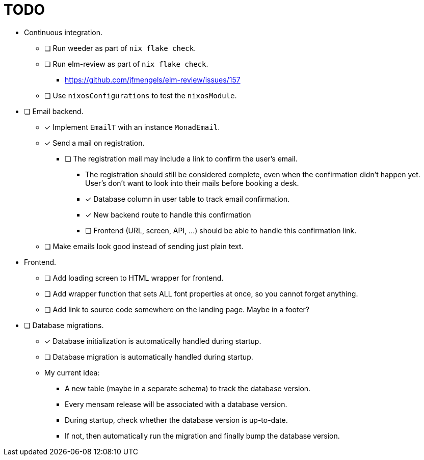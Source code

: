 = TODO

* Continuous integration.
  ** [ ] Run weeder as part of `nix flake check`.
  ** [ ] Run elm-review as part of `nix flake check`.
    *** https://github.com/jfmengels/elm-review/issues/157
  ** [ ] Use `nixosConfigurations` to test the `nixosModule`.

* [ ] Email backend.
  ** [x] Implement `EmailT` with an instance `MonadEmail`.
  ** [x] Send a mail on registration.
    *** [ ] The registration mail may include a link to confirm the user's email.
      **** The registration should still be considered complete, even when the confirmation didn't happen yet. User's don't want to look into their mails before booking a desk.
      **** [x] Database column in user table to track email confirmation.
      **** [x] New backend route to handle this confirmation
      **** [ ] Frontend (URL, screen, API, ...) should be able to handle this confirmation link.
  ** [ ] Make emails look good instead of sending just plain text.

* Frontend.
  ** [ ] Add loading screen to HTML wrapper for frontend.
  ** [ ] Add wrapper function that sets ALL font properties at once, so you cannot forget anything.
  ** [ ] Add link to source code somewhere on the landing page. Maybe in a footer?

* [ ] Database migrations.
  ** [x] Database initialization is automatically handled during startup.
  ** [ ] Database migration is automatically handled during startup.
  ** My current idea:
    *** A new table (maybe in a separate schema) to track the database version.
    *** Every mensam release will be associated with a database version.
    *** During startup, check whether the database version is up-to-date.
    *** If not, then automatically run the migration and finally bump the database version.
